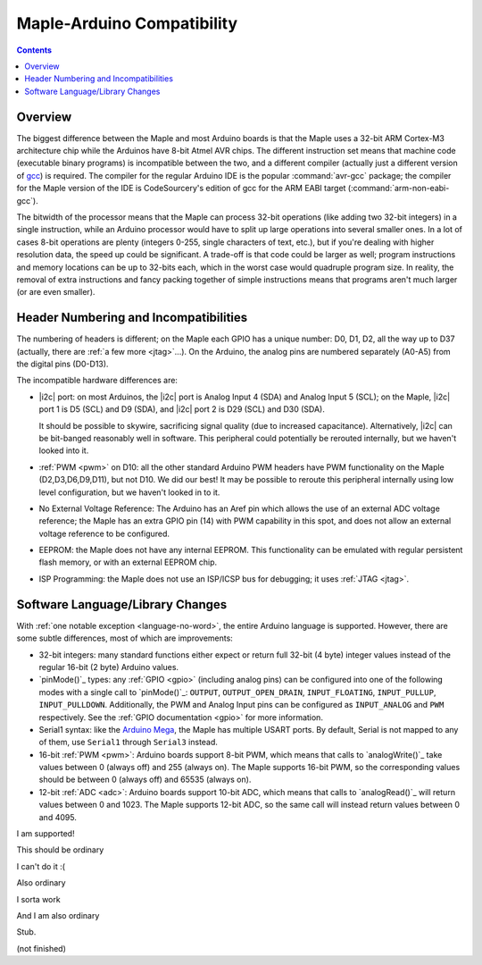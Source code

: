 .. highlight:: cpp

.. _compatibility:

=============================
 Maple-Arduino Compatibility
=============================

.. contents:: Contents
   :local:

Overview
--------

The biggest difference between the Maple and most Arduino boards is
that the Maple uses a 32-bit ARM Cortex-M3 architecture chip while the
Arduinos have 8-bit Atmel AVR chips. The different instruction set
means that machine code (executable binary programs) is incompatible
between the two, and a different compiler (actually just a different
version of `gcc <http://gcc.gnu.org/>`_) is required. The compiler for
the regular Arduino IDE is the popular :command:`avr-gcc` package; the
compiler for the Maple version of the IDE is CodeSourcery's edition of
gcc for the ARM EABI target (:command:`arm-non-eabi-gcc`).

The bitwidth of the processor means that the Maple can process 32-bit
operations (like adding two 32-bit integers) in a single instruction,
while an Arduino processor would have to split up large operations
into several smaller ones. In a lot of cases 8-bit operations are
plenty (integers 0-255, single characters of text, etc.), but if
you're dealing with higher resolution data, the speed up could be
significant. A trade-off is that code could be larger as well; program
instructions and memory locations can be up to 32-bits each, which in
the worst case would quadruple program size. In reality, the removal
of extra instructions and fancy packing together of simple
instructions means that programs aren't much larger (or are even
smaller).

Header Numbering and Incompatibilities
--------------------------------------

The numbering of headers is different; on the Maple each GPIO has a
unique number: D0, D1, D2, all the way up to D37 (actually, there are
:ref:`a few more <jtag>`...). On the Arduino, the analog pins are
numbered separately (A0-A5) from the digital pins (D0\ -D13).

The incompatible hardware differences are:

* |i2c| port: on most Arduinos, the |i2c| port is Analog Input
  4 (SDA) and Analog Input 5 (SCL); on the Maple, |i2c| port 1 is D5
  (SCL) and D9 (SDA), and |i2c| port 2 is D29 (SCL) and D30 (SDA).

  It should be possible to skywire, sacrificing signal quality (due to
  increased capacitance). Alternatively, |i2c| can be bit-banged
  reasonably well in software. This peripheral could potentially be
  rerouted internally, but we haven't looked into it.

* :ref:`PWM <pwm>` on D10: all the other standard Arduino PWM headers have PWM
  functionality on the Maple (D2,D3,D6,D9,D11), but not D10. We did
  our best! It may be possible to reroute this peripheral internally
  using low level configuration, but we haven't looked in to it.

* No External Voltage Reference: The Arduino has an Aref pin which
  allows the use of an external ADC voltage reference; the Maple has
  an extra GPIO pin (14) with PWM capability in this spot, and does
  not allow an external voltage reference to be configured.

* EEPROM: the Maple does not have any internal EEPROM. This
  functionality can be emulated with regular persistent flash memory,
  or with an external EEPROM chip.

* ISP Programming: the Maple does not use an ISP/ICSP bus for
  debugging; it uses :ref:`JTAG <jtag>`.


Software Language/Library Changes
---------------------------------

With :ref:`one notable exception <language-no-word>`, the entire
Arduino language is supported.  However, there are some subtle
differences, most of which are improvements:

* 32-bit integers: many standard functions either expect or return
  full 32-bit (4 byte) integer values instead of the regular 16-bit (2
  byte) Arduino values.

* `pinMode()`_ types: any :ref:`GPIO <gpio>` (including analog pins)
  can be configured into one of the following modes with a single call
  to `pinMode()`_: ``OUTPUT``, ``OUTPUT_OPEN_DRAIN``,
  ``INPUT_FLOATING``, ``INPUT_PULLUP``,
  ``INPUT_PULLDOWN``. Additionally, the PWM and Analog Input pins can
  be configured as ``INPUT_ANALOG`` and ``PWM`` respectively. See the
  :ref:`GPIO documentation <gpio>` for more information.

  .. TODO: reference libmaple docs above when they're done

* Serial1 syntax: like the `Arduino Mega
  <http://arduino.cc/en/Main/ArduinoBoardMega>`_, the Maple has
  multiple USART ports.  By default, Serial is not mapped to any of
  them, use ``Serial1`` through ``Serial3`` instead.

  .. TODO: reference libmaple docs for Serial[n] above when they're done

* 16-bit :ref:`PWM <pwm>`: Arduino boards support 8-bit PWM, which
  means that calls to `analogWrite()`_ take values between 0 (always
  off) and 255 (always on).  The Maple supports 16-bit PWM, so the
  corresponding values should be between 0 (always off) and 65535
  (always on).

* 12-bit :ref:`ADC <adc>`: Arduino boards support 10-bit ADC, which
  means that calls to `analogRead()`_ will return values between 0 and
  1023.  The Maple supports 12-bit ADC, so the same call will instead
  return values between 0 and 4095.


.. class:: ported-feature

I am supported!

This should be ordinary

.. class:: non-ported-feature

I can't do it :(

Also ordinary

.. class:: partly-ported-feature

I sorta work

And I am also ordinary

Stub.

(not finished)

